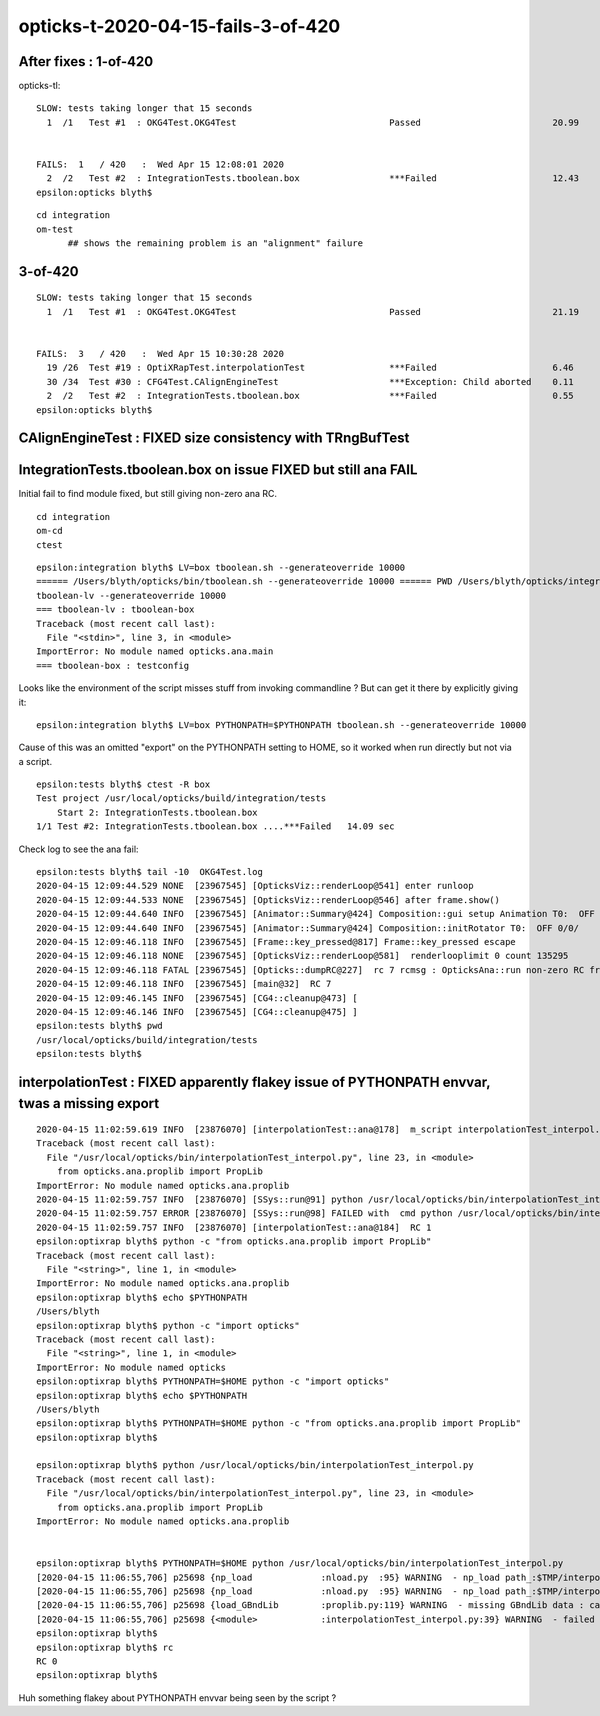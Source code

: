 opticks-t-2020-04-15-fails-3-of-420
=====================================


After fixes : 1-of-420
------------------------

opticks-tl::

    SLOW: tests taking longer that 15 seconds
      1  /1   Test #1  : OKG4Test.OKG4Test                             Passed                         20.99  


    FAILS:  1   / 420   :  Wed Apr 15 12:08:01 2020   
      2  /2   Test #2  : IntegrationTests.tboolean.box                 ***Failed                      12.43  
    epsilon:opticks blyth$ 


::

   cd integration
   om-test 
         ## shows the remaining problem is an "alignment" failure



3-of-420
----------

::

    SLOW: tests taking longer that 15 seconds
      1  /1   Test #1  : OKG4Test.OKG4Test                             Passed                         21.19  


    FAILS:  3   / 420   :  Wed Apr 15 10:30:28 2020   
      19 /26  Test #19 : OptiXRapTest.interpolationTest                ***Failed                      6.46   
      30 /34  Test #30 : CFG4Test.CAlignEngineTest                     ***Exception: Child aborted    0.11   
      2  /2   Test #2  : IntegrationTests.tboolean.box                 ***Failed                      0.55   
    epsilon:opticks blyth$ 



CAlignEngineTest : FIXED size consistency with TRngBufTest 
-------------------------------------------------------------


IntegrationTests.tboolean.box on issue FIXED but still ana FAIL
------------------------------------------------------------------

Initial fail to find module fixed, but still giving non-zero ana RC.


::

    cd integration
    om-cd
    ctest  

::

    epsilon:integration blyth$ LV=box tboolean.sh --generateoverride 10000
    ====== /Users/blyth/opticks/bin/tboolean.sh --generateoverride 10000 ====== PWD /Users/blyth/opticks/integration =================
    tboolean-lv --generateoverride 10000
    === tboolean-lv : tboolean-box
    Traceback (most recent call last):
      File "<stdin>", line 3, in <module>
    ImportError: No module named opticks.ana.main
    === tboolean-box : testconfig


Looks like the environment of the script misses stuff from invoking commandline ?
But can get it there by explicitly giving it::

    epsilon:integration blyth$ LV=box PYTHONPATH=$PYTHONPATH tboolean.sh --generateoverride 10000

Cause of this was an omitted "export" on the PYTHONPATH setting to HOME, so it worked 
when run directly but not via a script.  


::

    epsilon:tests blyth$ ctest -R box
    Test project /usr/local/opticks/build/integration/tests
        Start 2: IntegrationTests.tboolean.box
    1/1 Test #2: IntegrationTests.tboolean.box ....***Failed   14.09 sec



Check log to see the ana fail::

    epsilon:tests blyth$ tail -10  OKG4Test.log
    2020-04-15 12:09:44.529 NONE  [23967545] [OpticksViz::renderLoop@541] enter runloop 
    2020-04-15 12:09:44.533 NONE  [23967545] [OpticksViz::renderLoop@546] after frame.show() 
    2020-04-15 12:09:44.640 INFO  [23967545] [Animator::Summary@424] Composition::gui setup Animation T0:  OFF 0/0/    0.0000
    2020-04-15 12:09:44.640 INFO  [23967545] [Animator::Summary@424] Composition::initRotator T0:  OFF 0/0/    0.0000
    2020-04-15 12:09:46.118 INFO  [23967545] [Frame::key_pressed@817] Frame::key_pressed escape
    2020-04-15 12:09:46.118 NONE  [23967545] [OpticksViz::renderLoop@581]  renderlooplimit 0 count 135295
    2020-04-15 12:09:46.118 FATAL [23967545] [Opticks::dumpRC@227]  rc 7 rcmsg : OpticksAna::run non-zero RC from ana script
    2020-04-15 12:09:46.118 INFO  [23967545] [main@32]  RC 7
    2020-04-15 12:09:46.145 INFO  [23967545] [CG4::cleanup@473] [
    2020-04-15 12:09:46.146 INFO  [23967545] [CG4::cleanup@475] ]
    epsilon:tests blyth$ pwd
    /usr/local/opticks/build/integration/tests
    epsilon:tests blyth$ 



interpolationTest : FIXED apparently flakey issue of PYTHONPATH envvar, twas a missing export
--------------------------------------------------------------------------------------------------

::

    2020-04-15 11:02:59.619 INFO  [23876070] [interpolationTest::ana@178]  m_script interpolationTest_interpol.py path /usr/local/opticks/bin/interpolationTest_interpol.py
    Traceback (most recent call last):
      File "/usr/local/opticks/bin/interpolationTest_interpol.py", line 23, in <module>
        from opticks.ana.proplib import PropLib
    ImportError: No module named opticks.ana.proplib
    2020-04-15 11:02:59.757 INFO  [23876070] [SSys::run@91] python /usr/local/opticks/bin/interpolationTest_interpol.py rc_raw : 256 rc : 1
    2020-04-15 11:02:59.757 ERROR [23876070] [SSys::run@98] FAILED with  cmd python /usr/local/opticks/bin/interpolationTest_interpol.py RC 1
    2020-04-15 11:02:59.757 INFO  [23876070] [interpolationTest::ana@184]  RC 1
    epsilon:optixrap blyth$ python -c "from opticks.ana.proplib import PropLib"
    Traceback (most recent call last):
      File "<string>", line 1, in <module>
    ImportError: No module named opticks.ana.proplib
    epsilon:optixrap blyth$ echo $PYTHONPATH
    /Users/blyth
    epsilon:optixrap blyth$ python -c "import opticks"
    Traceback (most recent call last):
      File "<string>", line 1, in <module>
    ImportError: No module named opticks
    epsilon:optixrap blyth$ PYTHONPATH=$HOME python -c "import opticks"
    epsilon:optixrap blyth$ echo $PYTHONPATH
    /Users/blyth
    epsilon:optixrap blyth$ PYTHONPATH=$HOME python -c "from opticks.ana.proplib import PropLib"
    epsilon:optixrap blyth$ 

    epsilon:optixrap blyth$ python /usr/local/opticks/bin/interpolationTest_interpol.py
    Traceback (most recent call last):
      File "/usr/local/opticks/bin/interpolationTest_interpol.py", line 23, in <module>
        from opticks.ana.proplib import PropLib
    ImportError: No module named opticks.ana.proplib


    epsilon:optixrap blyth$ PYTHONPATH=$HOME python /usr/local/opticks/bin/interpolationTest_interpol.py
    [2020-04-15 11:06:55,706] p25698 {np_load             :nload.py  :95} WARNING  - np_load path_:$TMP/interpolationTest/GBndLib/GBndLib.npy path:/tmp/blyth/opticks/interpolationTest/GBndLib/GBndLib.npy DOES NOT EXIST 
    [2020-04-15 11:06:55,706] p25698 {np_load             :nload.py  :95} WARNING  - np_load path_:$TMP/interpolationTest/GBndLib/GBndLibOptical.npy path:/tmp/blyth/opticks/interpolationTest/GBndLib/GBndLibOptical.npy DOES NOT EXIST 
    [2020-04-15 11:06:55,706] p25698 {load_GBndLib        :proplib.py:119} WARNING  - missing GBndLib data : cannot create blib Proplib
    [2020-04-15 11:06:55,706] p25698 {<module>            :interpolationTest_interpol.py:39} WARNING  - failed to load blib GPropLib from base:$TMP/interpolationTest 
    epsilon:optixrap blyth$ 
    epsilon:optixrap blyth$ rc
    RC 0
    epsilon:optixrap blyth$ 


Huh something flakey about PYTHONPATH envvar being seen by the script ?


